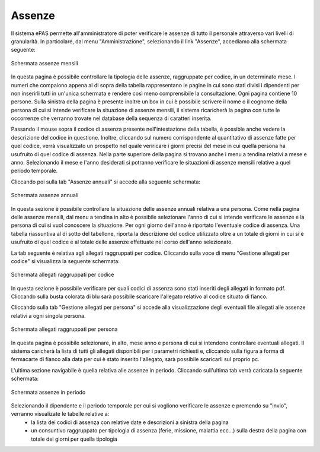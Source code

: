 Assenze
=======


Il sistema ePAS permette all'amministratore di poter verificare le assenze di tutto il personale attraverso vari livelli di granularità.
In particolare, dal menu "Amministrazione", selezionando il link "Assenze", accediamo alla schermata seguente:

.. figure:: _static/images/assenzeMensili.png
   :scale: 40
   :align: center
   
   Schermata assenze mensili
   
In questa pagina è possibile controllare la tipologia delle assenze, raggruppate per codice, in un determinato mese.
I numeri che compaiono appena al di sopra della tabella rappresentano le pagine in cui sono stati divisi i dipendenti per non inserirli tutti in un'unica schermata e rendere così meno comprensibile la consultazione.
Ogni pagina contiene 10 persone. 
Sulla sinistra della pagina è presente inoltre un box in cui è possibile scrivere il nome o il cognome della persona di cui si intende verificare la situazione di assenze mensili, il sistema ricaricherà la pagina con tutte le occorrenze che verranno trovate nel database della sequenza di caratteri inserita. 

Passando il mouse sopra il codice di assenza presente nell'intestazione della tabella, è possible anche vedere la descrizione del codice in questione.
Inoltre, cliccando sul numero corrispondente al quantitativo di assenze fatte per quel codice, verrà visualizzato un prospetto nel quale veriricare i giorni precisi del mese in cui quella persona ha usufruito di quel codice di assenza.
Nella parte superiore della pagina si trovano anche i menu a tendina relativi a mese e anno. Selezionando il mese e l'anno desiderati si potranno verificare le situazioni di assenze mensili relative a quel periodo temporale.
 
Cliccando poi sulla tab "Assenze annuali" si accede alla seguente schermata:

.. figure:: _static/images/assenzeAnnuali.png
   :scale: 40
   :align: center
   
   Schermata assenze annuali
   
In questa sezione è possibile controllare la situazione delle assenze annuali relativa a una persona. Come nella pagina delle assenze mensili, dal menu a tendina in alto è possibile selezionare l'anno di cui si intende verificare le assenze e la persona di cui si vuol conoscere la situazione.
Per ogni giorno dell'anno è riportato l'eventuale codice di assenza. Una tabella riassuntiva al di sotto del tabellone, riporta la descrizione del codice utilizzato oltre a un totale di giorni in cui si è usufruito di quel codice e al totale delle assenze effettuate nel corso dell'anno selezionato.

La tab seguente è relativa agli allegati raggruppati per codice.
Cliccando sulla voce di menu "Gestione allegati per codice" si visualizza la seguente schermata:

.. figure:: _static/images/allegatiCodice.png
   :scale: 40
   :align: center
   
   Schermata allegati raggruppati per codice
   
In questa sezione è possibile verificare per quali codici di assenza sono stati inseriti degli allegati in formato pdf. 
Cliccando sulla busta colorata di blu sarà possibile scaricare l'allegato relativo al codice situato di fianco.

Cliccando sulla tab "Gestione allegati per persona" si accede alla visualizzazione degli eventuali file allegati alle assenze relativi a ogni singola persona.

.. figure:: _static/images/allegatiPersona.png
   :scale: 40
   :align: center
   
   Schermata allegati raggruppati per persona
   
In questa pagina è possibile selezionare, in alto, mese anno e persona di cui si intendono controllare eventuali allegati.
Il sistema caricherà la lista di tutti gli allegati disponibili per i parametri richiesti e, cliccando sulla figura a forma di fermacarte di fianco alla data per cui è stato inserito l'allegato, sarà possibile scaricarli sul proprio pc.

L'ultima sezione navigabile è quella relativa alle assenze in periodo. Cliccando sull'ultima tab verrà caricata la seguente schermata:

.. figure:: _static/images/assenzePeriodo.png
   :scale: 40
   :align: center
   
   Schermata assenze in periodo
   
Selezionando il dipendente e il periodo temporale per cui si vogliono verificare le assenze e premendo su "invio", verranno visualizate le tabelle relative a:
   * la lista dei codici di assenza con relative date e descrizioni a sinistra della pagina
   * un consuntivo raggruppato per tipologia di assenza (ferie, missione, malattia ecc...) sulla destra della pagina con totale dei giorni per quella tipologia
   
 

